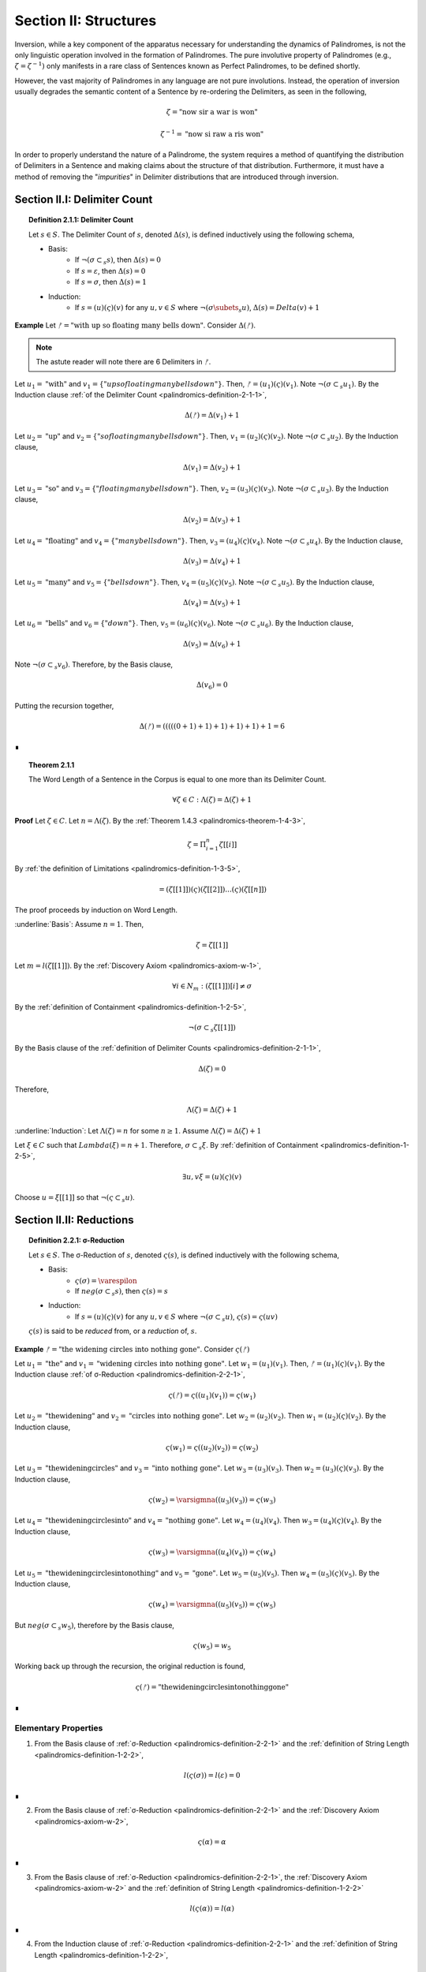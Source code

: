 .. _palindromics-section-ii:

Section II: Structures
======================

Inversion, while a key component of the apparatus necessary for understanding the dynamics of Palindromes, is not the only linguistic operation involved in the formation of Palindromes. The pure involutive property of Palindromes (e.g., :math:`\zeta = {\zeta}^{-1})` only manifests in a rare class of Sentences known as Perfect Palindromes, to be defined shortly.

However, the vast majority of Palindromes in any language are not pure involutions. Instead, the operation of inversion usually degrades the semantic content of a Sentence by re-ordering the Delimiters, as seen in the following,

.. math::

    \zeta = \text{"now sir a war is won"}

.. math::

    {\zeta}^{-1} = \text{"now si raw a ris won"}

In order to properly understand the nature of a Palindrome, the system requires a method of quantifying the distribution of Delimiters in a Sentence and making claims about the structure of that distribution. Furthermore, it must have a method of removing the "*impurities*" in Delimiter distributions that are introduced through inversion.

.. _palindromics-section-ii-i:

Section II.I: Delimiter Count
-----------------------------

.. _palindromics-definition-2-1-1:

.. topic:: Definition 2.1.1: Delimiter Count

    Let :math:`s \in S`. The Delimiter Count of :math:`s`, denoted :math:`\Delta(s)`, is defined inductively using the following schema,

    - Basis: 
        - If :math:`\neg(\sigma \subset_s s)`, then :math:`\Delta(s) = 0`
        - If :math:`s = \varepsilon`, then :math:`\Delta(s) = 0`
        - If :math:`s = \sigma`, then :math:`\Delta(s) = 1`
    - Induction:
        - If :math:`s = (u)(\varsigma)(v)` for any :math:`u,v \in S` where :math:`\neg(\sigma \subets_s u)`, :math:`\Delta(s) = Delta(v) + 1`

**Example** Let :math:`ᚠ = \text{"with up so floating many bells down"}`. Consider :math:`\Delta(ᚠ)`.

.. note::

    The astute reader will note there are 6 Delimiters in :math:`ᚠ`.

Let :math:`u_1 = \text{"with"}` and :math:`v_1 = \{"up so floating many bells down"}`. Then, :math:`ᚠ = (u_1)(\varsigma)(v_1)`. Note :math:`\neg(\sigma \subset_s u_1)`. By the Induction clause :ref:`of the Delimiter Count <palindromics-definition-2-1-1>`,

.. math::

    \Delta(ᚠ) = \Delta(v_1) + 1

Let :math:`u_2 = \text{"up"}` and :math:`v_2 = \{"so floating many bells down"}`. Then, :math:`v_1 = (u_2)(\varsigma)(v_2)`. Note :math:`\neg(\sigma \subset_s u_2)`. By the Induction clause,

.. math::

    \Delta(v_1) = \Delta(v_2) + 1


Let :math:`u_3 = \text{"so"}` and :math:`v_3 = \{"floating many bells down"}`. Then, :math:`v_2 = (u_3)(\varsigma)(v_3)`. Note :math:`\neg(\sigma \subset_s u_3)`. By the Induction clause,

.. math::

    \Delta(v_2) = \Delta(v_3) + 1

Let :math:`u_4 = \text{"floating"}` and :math:`v_4 = \{"many bells down"}`. Then, :math:`v_3 = (u_4)(\varsigma)(v_4)`. Note :math:`\neg(\sigma \subset_s u_4)`. By the Induction clause,

.. math::

    \Delta(v_3) = \Delta(v_4) + 1

Let :math:`u_5 = \text{"many"}` and :math:`v_5 = \{"bells down"}`. Then, :math:`v_4 = (u_5)(\varsigma)(v_5)`. Note :math:`\neg(\sigma \subset_s u_5)`. By the Induction clause,

.. math::

    \Delta(v_4) = \Delta(v_5) + 1


Let :math:`u_6 = \text{"bells"}` and :math:`v_6 = \{"down"}`. Then, :math:`v_5 = (u_6)(\varsigma)(v_6)`. Note :math:`\neg(\sigma \subset_s u_6)`. By the Induction clause,

.. math::

    \Delta(v_5) = \Delta(v_6) + 1

Note :math:`\neg(\sigma \subset_s v_6)`. Therefore, by the Basis clause,

.. math::

    \Delta(v_6) = 0

Putting the recursion together,

.. math::

    \Delta(ᚠ) = (((((0 + 1) + 1) + 1) + 1) + 1) + 1 = 6

∎


.. _palindromics-theorem-2-1-1:

.. topic:: Theorem 2.1.1

    The Word Length of a Sentence in the Corpus is equal to one more than its Delimiter Count.

    .. math::

        \forall \zeta \in C: \Lambda(\zeta) = \Delta(\zeta) + 1

**Proof** Let :math:`\zeta \in C`. Let :math:`n = \Lambda(\zeta)`. By the :ref:`Theorem 1.4.3 <palindromics-theorem-1-4-3>`,

.. math::

    \zeta = \Pi_{i=1}^{n} \zeta[[i]]

By :ref:`the definition of Limitations <palindromics-definition-1-3-5>`,

.. math::

    = (\zeta[[1]])(\varsigma)(\zeta[[2]]) ... (\varsigma)(\zeta[[n]])

The proof proceeds by induction on Word Length. 

.. Basis

:underline:`Basis`: Assume :math:`n = 1`. Then,

.. math::

    \zeta = \zeta[[1]]

Let :math:`m = l(\zeta[[1]])`. By the :ref:`Discovery Axiom <palindromics-axiom-w-1>`,

.. math::

    \forall i \in N_m: (\zeta[[1]])[i] \neq \sigma

By the :ref:`definition of Containment <palindromics-definition-1-2-5>`,

.. math::

    \neg(\sigma \subset_s \zeta[[1]])

By the Basis clause of the :ref:`definition of Delimiter Counts <palindromics-definition-2-1-1>`,

.. math::
    
    \Delta(\zeta) = 0

Therefore, 

.. math::

    \Lambda(\zeta) = \Delta(\zeta) + 1

:underline:`Induction`: Let :math:`\Lambda(\zeta) = n` for some :math:`n \geq 1`. Assume :math:`\Lambda(\zeta) = \Delta(\zeta) + 1` 

Let :math:`\xi \in C` such that :math:`Lambda(\xi) = n + 1`. Therefore, :math:`\sigma \subset_s \xi`. By :ref:`definition of Containment <palindromics-definition-1-2-5>`,

.. math::

    \exists u,v \xi = (u)(\varsigma)(v)

Choose :math:`u = \xi[[1]]` so that :math:`\neg(\varsigma \subset_s u)`. 


.. ................
.. ........... TODO 
.. ................

.. _palindromics-section-ii-ii:

Section II.II: Reductions
-------------------------

.. _palindromics-definition-2-2-1:

.. topic:: Definition 2.2.1: σ-Reduction

    Let :math:`s \in S`. The σ-Reduction of :math:`s`, denoted :math:`\varsigma(s)`, is defined inductively with the following schema,

    - Basis: 
        - :math:`\varsigma(\sigma) = \varespilon`
        - If :math:`neg(\sigma \subset_s s)`, then :math:`\varsigma(s) = s`
    - Induction:
        - If :math:`s = (u)(\varsigma)(v)` for any :math:`u, v \in S` where :math:`\neg(\sigma \subset_s u)`, :math:`\varsigma(s) = \varsigma(uv)`

    :math:`\varsigma(s)` is said to be *reduced* from, or a *reduction* of, :math:`s`.

**Example** :math:`ᚠ = \text{"the widening circles into nothing gone"}`. Consider :math:`\varsigma(ᚠ)`

Let :math:`u_1 = \text{"the"}` and :math:`v_1 = \text{"widening circles into nothing gone"}`. Let :math:`w_1 = (u_1)(v_1)`. Then, :math:`ᚠ = (u_1)(\varsigma)(v_1)`. By the Induction clause :ref:`of σ-Reduction <palindromics-definition-2-2-1>`,

.. math::

    \varsigma(ᚠ) = \varsigma((u_1)(v_1)) = \varsigma(w_1)

Let :math:`u_2 = \text{"thewidening"}` and :math:`v_2 = \text{"circles into nothing gone"}`. Let :math:`w_2 = (u_2)(v_2)`. Then :math:`w_1 = (u_2)(\varsigma)(v_2)`. By the Induction clause,

.. math::

    \varsigma(w_1) = \varsigma((u_2)(v_2)) = \varsigma(w_2)

Let :math:`u_3 = \text{"thewideningcircles"}` and :math:`v_3 = \text{"into nothing gone"}`. Let :math:`w_3 = (u_3)(v_3)`. Then :math:`w_2 = (u_3)(\varsigma)(v_3)`. By the Induction clause,

.. math::

    \varsigma(w_2) = \varsigmna((u_3)(v_3)) = \varsigma(w_3)

Let :math:`u_4 = \text{"thewideningcirclesinto"}` and :math:`v_4 = \text{"nothing gone"}`. Let :math:`w_4 = (u_4)(v_4)`. Then :math:`w_3 = (u_4)(\varsigma)(v_4)`. By the Induction clause,

.. math::

    \varsigma(w_3) = \varsigmna((u_4)(v_4)) = \varsigma(w_4)

Let :math:`u_5 = \text{"thewideningcirclesintonothing"}` and :math:`v_5 = \text{"gone"}`. Let :math:`w_5 = (u_5)(v_5)`. Then :math:`w_4 = (u_5)(\varsigma)(v_5)`. By the Induction clause,

.. math::

    \varsigma(w_4) = \varsigmna((u_5)(v_5)) = \varsigma(w_5)

But :math:`neg(\sigma \subset_s w_5)`, therefore by the Basis clause,

.. math::

    \varsigma(w_5) = w_5

Working back up through the recursion, the original reduction is found,

.. math::

    \varsigma(ᚠ) = \text{"thewideningcirclesintonothinggone"}

∎

.. _palindromics-elementary-properties:

---------------------
Elementary Properties
---------------------

1. From the Basis clause of :ref:`σ-Reduction <palindromics-definition-2-2-1>` and the :ref:`definition of String Length <palindromics-definition-1-2-2>`,

.. math::

    l(\varsigma(\sigma)) = l(\varepsilon) = 0

∎

2. From the Basis clause of :ref:`σ-Reduction <palindromics-definition-2-2-1>` and the :ref:`Discovery Axiom <palindromics-axiom-w-2>`,

.. math::

    \varsigma(\alpha) = \alpha

∎

3. From the Basis clause of :ref:`σ-Reduction <palindromics-definition-2-2-1>`, the :ref:`Discovery Axiom <palindromics-axiom-w-2>` and the :ref:`definition of String Length <palindromics-definition-1-2-2>`

.. math::

    l(\varsigma(\alpha)) = l(\alpha)

∎

4. From the Induction clause of :ref:`σ-Reduction <palindromics-definition-2-2-1>` and the :ref:`definition of String Length <palindromics-definition-1-2-2>`,

.. math::

    l(\varsigma(s)) \leq l(s)

∎

5. From the :ref:`definition of Concatenation <palindromics-definition-1-2-1>` and :ref:`the definition of σ-Reduction <palindromics-definition-2-2-1>`, all σ-Reductions are Strings,

.. math::

    \forall s \in S:  \varsigma(s) \in S

∎

.. _palindromics-reduction-theorems:

--------
Theorems
--------

.. _palindromics-theorem-2-2-1:

.. topic:: Theorem 2.2.1

    The inverse of a reduced String is the reduction of the inverse String. 

    .. math::

        \forall s \in S: (\varsigma(s))^{-1} = \varsigma(s^{-1})

**Proof** Let :math:`s \in S`. The proof proceeds by induction on the number of Delimiters in :math:`s`.

.. BASIS 

:underline:`Basis` Let :math:`\neg(\sigma \subset_s s)`; that is, assume there are no Delimiter in :math:`s`. By :ref:`Theorem 1.2.5 <palindromics-theorem-1-2-5>` and the fact :math:`\sigma^{-1} = \sigma`,

.. math::

    \neg(\sigma \subset_s s) \equiv \neg(\sigma subset_s s^{-1})

Consider :math:`(\varsigma(s))^{-1}`. By the Basis clause of :ref:`the Reduction definition <palindromics-definition-2-2-1>`,

.. math::

    \varsigma(s) = s

Therefore,

.. math::

    (\varsigma(s))^{-1} = s^{-1}

Consider :math:`\varsigma(s^{-1})`. By :math:`\neg (\sigma \subset_s s^{-1})` and the Basis clause of :ref:`the Reduction definition <palindromics-definition-2-2-1>`, 

.. math::

    \varsigma(s^{-1}) = s^{-1}

.. INDUCTION 

:underline:`Induction` Let :math:`\sigma \subset_s s`, i.e. :math:`s` has :math:`k` Delimiters for some :math:`k \geq 1`. Assume :math:`(\varsigma(s))^{-1} = \varsigma(s^{-1})`. 

Let :math:`u \in S` such that :math:`u` has :math:`k+1` Delimiters. Let :math:`u = (v)(\varsigma)(w)`, where :math:`\neg(\sigma \subset_s v)`




Then, by the :ref:`definition of Containment <palindromics-definition-1-2-5>`, for some :math:`u,v`, possibly Empty,

.. math::

    s = (u)(\sigma)(v)

By :ref:`Theorem 1.2.3 <palindromics-theorem-1-2-3>`,

.. math::

    s^{-1} = (v^{-1})(\sigma^{-1})(u^{-1})

By the :ref:`definition of String Inversion <palindromics-definition-1-2-5>` and the fact :math:`l(\sigma) = 1`, it follows :math:`\sigma^{-1} = \sigma`. Therefore,

.. math::

    s^{-1} = (v^{-1})(\sigma)(u^{-1})

Consider :math:`\varsigma(s^{-1})`. Apply the Induction clause of :ref:`the Reduction definition <palindromics-definition-2-2-1>`, 

.. math::

    \varsigma(s^{-1}) = \varsigma((v^{-1})(u^{-1}))

Consider :math:`\varsigma(s)`. By the Induction clause of :ref:`the Reduction definition <palindromics-definition-2-2-1>`, 

.. math::

    \varsigma(s) = \varsigma(uv)

By :ref:`Theorem 1.2.3 <palindromics-theorem-1-2-3>`,

.. math::

    (\varsigma(s))^{-1} = (\varsigma(uv))^{-1}


.. ...............................
.. .............. TODO ...........
.. ...............................

.. _palindromics-section-ii-iii:

Section II.III: Palindromes 
---------------------------

TODO

.. _palindromics-section-ii-iv:

Section II.IV: Summary
----------------------

TODO

